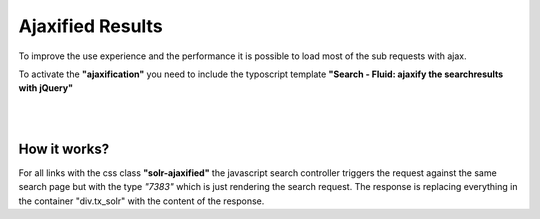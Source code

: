 =================
Ajaxified Results
=================

To improve the use experience and the performance it is possible to load most of the sub requests with ajax.

To activate the **"ajaxification"** you need to include the typoscript template **"Search - Fluid: ajaxify the searchresults with jQuery"**


|

.. image:: ../Images/Frontend/Ajax/typoscript_template.png

|


How it works?
=============

For all links with the css class **"solr-ajaxified"** the javascript search controller triggers the request against the same search page but with the type *"7383"* which is just rendering the search request.
The response is replacing everything in the container "div.tx_solr" with the content of the response.